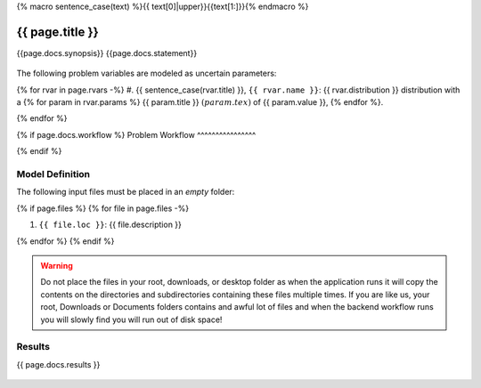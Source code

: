 {% macro sentence_case(text) %}{{ text[0]|upper}}{{text[1:]}}{% endmacro %}


{{ page.title }}
============================================================

{{page.docs.synopsis}}
{{page.docs.statement}}

.. figure:: {{ page.docs.model_fig }}
   :align: center
   :width: 600
   :figclass: align-center

The following problem variables are modeled as uncertain parameters:

{% for rvar in page.rvars -%}
#. {{ sentence_case(rvar.title) }}, ``{{ rvar.name }}``: {{ rvar.distribution }} distribution with a {% for param in rvar.params %} {{ param.title }} :math:`({{ param.tex }})` of {{ param.value }}, {% endfor %}.

{% endfor %}

{% if page.docs.workflow %}
Problem Workflow
^^^^^^^^^^^^^^^^

{% endif %}

Model Definition
^^^^^^^^^^^^^^^^

The following input files must be placed in an *empty* folder:

{% if page.files %}
{% for file in page.files -%}

#. ``{{ file.loc }}``: {{ file.description }}

{% endfor %}
{% endif %}


.. warning::

   Do not place the files in your root, downloads, or desktop folder as when the application runs it will copy the contents on the directories and subdirectories containing these files multiple times. If you are like us, your root, Downloads or Documents folders contains and awful lot of files and when the backend workflow runs you will slowly find you will run out of disk space!


Results
^^^^^^^^^^^^^^^


{{ page.docs.results }}

.. figure:: {{ page.docs.res_fig }}
   :align: center
   :figclass: align-center
